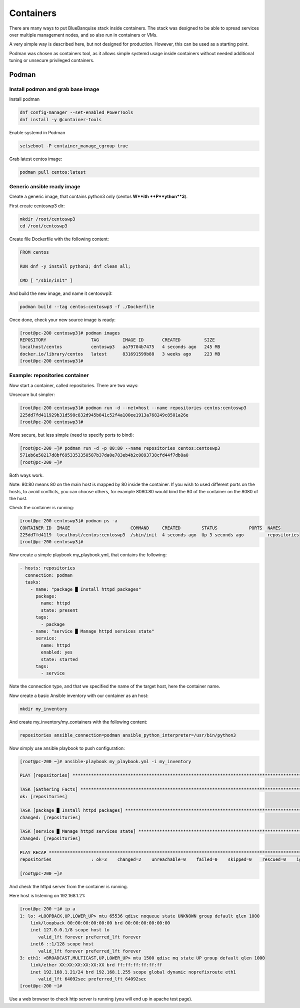 ==========
Containers
==========

There are many ways to put BlueBanquise stack inside containers.
The stack was designed to be able to spread services over multiple management
nodes, and so also run in containers or VMs.

A very simple way is described here, but not designed for production. However,
this can be used as a starting point.

Podman was chosen as containers tool, as it allows simple systemd usage inside
containers without needed additional tuning or unsecure privileged containers.

Podman
======

Install podman and grab base image
----------------------------------

Install podman

.. code-block:: text

  dnf config-manager --set-enabled PowerTools
  dnf install -y @container-tools

Enable systemd in Podman

.. code-block:: text

  setsebool -P container_manage_cgroup true

Grab latest centos image:

.. code-block:: text

  podman pull centos:latest

Generic ansible ready image
---------------------------

Create a generic image, that contains python3 only (centos **W**ith
**P**ython**3**).

First create centoswp3 dir:

.. code-block:: text

  mkdir /root/centoswp3
  cd /root/centoswp3

Create file Dockerfile with the following content:

.. code-block:: text

  FROM centos

  RUN dnf -y install python3; dnf clean all;

  CMD [ "/sbin/init" ]

And build the new image, and name it centoswp3:

.. code-block:: text

  podman build --tag centos:centoswp3 -f ./Dockerfile

Once done, check your new source image is ready:

.. code-block:: bash

  [root@pc-200 centoswp3]# podman images
  REPOSITORY                 TAG         IMAGE ID       CREATED         SIZE
  localhost/centos           centoswp3   aa79704b7475   4 seconds ago   245 MB
  docker.io/library/centos   latest      831691599b88   3 weeks ago     223 MB
  [root@pc-200 centoswp3]#

Example: repositories container
-------------------------------

Now start a container, called repositories. There are two ways:

Unsecure but simpler:

.. code-block:: bash

  [root@pc-200 centoswp3]# podman run -d --net=host --name repositories centos:centoswp3
  225dd7fd411929b31d598c832d945b841c52f4a100ee1913a768249c8501a26e
  [root@pc-200 centoswp3]#

More secure, but less simple (need to specify ports to bind):

.. code-block:: bash

  [root@pc-200 ~]# podman run -d -p 80:80 --name repositories centos:centoswp3
  571eb6e50217d8bf6953353350587b37da0e783eb4b2c0893738cfd44f7db8a0
  [root@pc-200 ~]#

Both ways work.

Note: 80:80 means 80 on the main host is mapped by 80 inside the container. If
you wish to used different ports on the hosts, to avoid conflicts, you can
choose others, for example 8080:80 would bind the 80 of the container on the
8080 of the host.

Check the container is running:

.. code-block:: bash

  [root@pc-200 centoswp3]# podman ps -a
  CONTAINER ID  IMAGE                       COMMAND     CREATED        STATUS            PORTS  NAMES
  225dd7fd4119  localhost/centos:centoswp3  /sbin/init  4 seconds ago  Up 3 seconds ago         repositories
  [root@pc-200 centoswp3]#

Now create a simple playbook my_playbook.yml, that contains the following:

.. code-block:: yaml

  - hosts: repositories
    connection: podman
    tasks:
      - name: "package █ Install httpd packages"
        package:
          name: httpd
          state: present
        tags:
          - package
      - name: "service █ Manage httpd services state"
        service:
          name: httpd
          enabled: yes
          state: started
        tags:
          - service

Note the connection type, and that we specified the name of the target host, here the container name.

Now create a basic Ansible inventory with our container as an host:

.. code-block:: text

  mkdir my_inventory

And create my_inventory/my_containers with the following content:

.. code-block:: text

  repositories ansible_connection=podman ansible_python_interpreter=/usr/bin/python3

Now simply use ansible playbook to push configuration:

.. code-block:: bash

  [root@pc-200 ~]# ansible-playbook my_playbook.yml -i my_inventory

  PLAY [repositories] ************************************************************************************************

  TASK [Gathering Facts] *********************************************************************************************
  ok: [repositories]

  TASK [package █ Install httpd packages] ****************************************************************************
  changed: [repositories]

  TASK [service █ Manage httpd services state] ***********************************************************************
  changed: [repositories]

  PLAY RECAP *********************************************************************************************************
  repositories               : ok=3    changed=2    unreachable=0    failed=0    skipped=0    rescued=0    ignored=0

  [root@pc-200 ~]#

And check the httpd server from the container is running.

Here host is listening on 192.168.1.21:

.. code-block:: bash

  [root@pc-200 ~]# ip a
  1: lo: <LOOPBACK,UP,LOWER_UP> mtu 65536 qdisc noqueue state UNKNOWN group default qlen 1000
      link/loopback 00:00:00:00:00:00 brd 00:00:00:00:00:00
      inet 127.0.0.1/8 scope host lo
         valid_lft forever preferred_lft forever
      inet6 ::1/128 scope host
         valid_lft forever preferred_lft forever
  3: eth1: <BROADCAST,MULTICAST,UP,LOWER_UP> mtu 1500 qdisc mq state UP group default qlen 1000
      link/ether XX:XX:XX:XX:XX:XX brd ff:ff:ff:ff:ff:ff
      inet 192.168.1.21/24 brd 192.168.1.255 scope global dynamic noprefixroute eth1
         valid_lft 64092sec preferred_lft 64092sec
  [root@pc-200 ~]#

Use a web browser to check http server is running (you will end up in apache test page).
